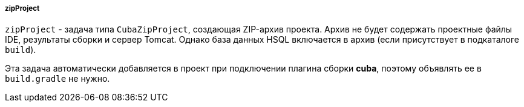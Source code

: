 :sourcesdir: ../../../../../source

[[build.gradle_zipProject]]
===== zipProject

`zipProject` - задача типа `CubaZipProject`, создающая ZIP-архив проекта. Архив не будет содержать проектные файлы IDE, результаты сборки и сервер Tomcat. Однако база данных HSQL включается в архив (если присутствует в подкаталоге `build`).

Эта задача автоматически добавляется в проект при подключении плагина сборки *cuba*, поэтому объявлять ее в `build.gradle` не нужно.

